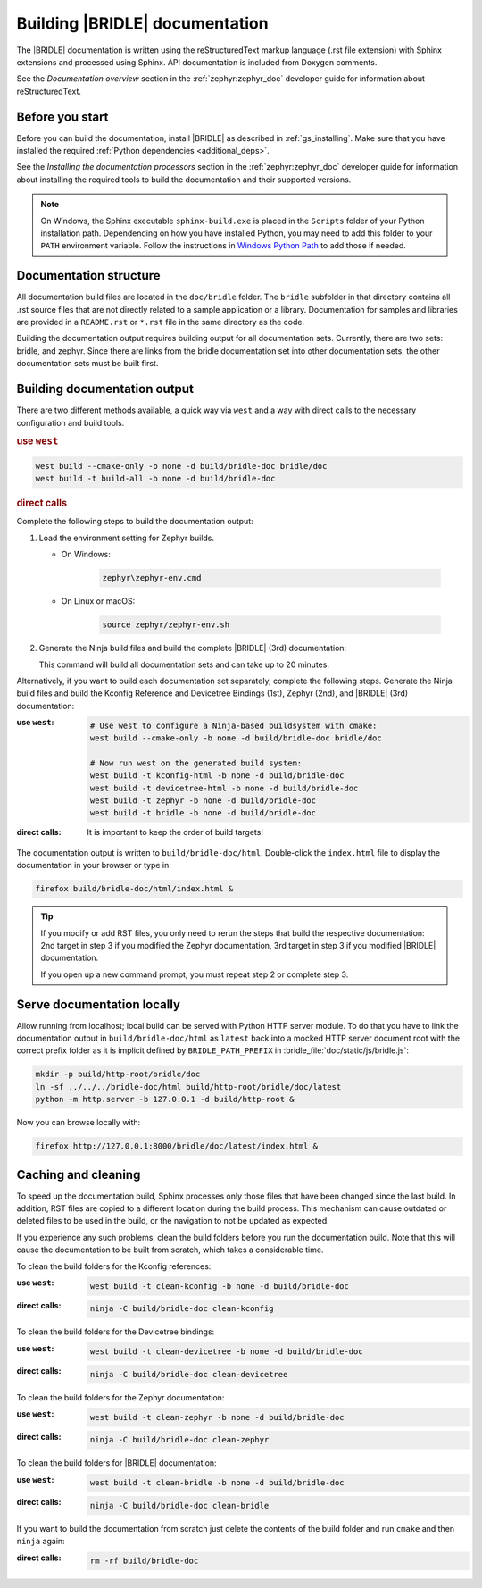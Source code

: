 .. _doc_build:

Building |BRIDLE| documentation
###############################

The |BRIDLE| documentation is written using the reStructuredText markup language
(.rst file extension) with Sphinx extensions and processed using Sphinx. API
documentation is included from Doxygen comments.

See the *Documentation overview* section in the :ref:`zephyr:zephyr_doc`
developer guide for information about reStructuredText.

Before you start
****************

Before you can build the documentation, install |BRIDLE| as described in
:ref:`gs_installing`. Make sure that you have installed the required
:ref:`Python dependencies <additional_deps>`.

See the *Installing the documentation processors* section in the
:ref:`zephyr:zephyr_doc` developer guide for information about installing the
required tools to build the documentation and their supported versions.

.. note::

   On Windows, the Sphinx executable ``sphinx-build.exe`` is placed in the
   ``Scripts`` folder of your Python installation path. Dependending on how
   you have installed Python, you may need to add this folder to your ``PATH``
   environment variable. Follow the instructions in `Windows Python Path`_
   to add those if needed.

Documentation structure
***********************

All documentation build files are located in the ``doc/bridle`` folder. The
``bridle`` subfolder in that directory contains all .rst source files that are
not directly related to a sample application or a library. Documentation for
samples and libraries are provided in a ``README.rst`` or ``*.rst`` file in
the same directory as the code.

Building the documentation output requires building output for all
documentation sets. Currently, there are two sets: bridle, and zephyr. Since
there are links from the bridle documentation set into other documentation
sets, the other documentation sets must be built first.

Building documentation output
*****************************

There are two different methods available, a quick way via ``west`` and
a way with direct calls to the necessary configuration and build tools.

.. rubric:: use ``west``

.. code-block:: console

   west build --cmake-only -b none -d build/bridle-doc bridle/doc
   west build -t build-all -b none -d build/bridle-doc

.. rubric:: direct calls

Complete the following steps to build the documentation output:

#. Load the environment setting for Zephyr builds.

   * On Windows:

        .. code-block:: console

           zephyr\zephyr-env.cmd

   * On Linux or macOS:

        .. code-block:: console

           source zephyr/zephyr-env.sh

#. Generate the Ninja build files and build the complete |BRIDLE| (3rd)
   documentation:

   .. zephyr-app-commands::
      :app: bridle/doc
      :build-dir: bridle-doc
      :goals: build-all
      :host-os: unix
      :tool: cmake
      :generator: ninja
      :compact:

   This command will build all documentation sets and can take
   up to 20 minutes.

Alternatively, if you want to build each documentation set separately,
complete the following steps. Generate the Ninja build files and build
the Kconfig Reference and Devicetree Bindings (1st), Zephyr (2nd), and
|BRIDLE| (3rd) documentation:

:use ``west``:

   .. code-block:: console

      # Use west to configure a Ninja-based buildsystem with cmake:
      west build --cmake-only -b none -d build/bridle-doc bridle/doc

      # Now run west on the generated build system:
      west build -t kconfig-html -b none -d build/bridle-doc
      west build -t devicetree-html -b none -d build/bridle-doc
      west build -t zephyr -b none -d build/bridle-doc
      west build -t bridle -b none -d build/bridle-doc

:direct calls:

   .. zephyr-app-commands::
      :app: bridle/doc
      :build-dir: bridle-doc
      :goals: kconfig-html devicetree-html zephyr bridle
      :host-os: unix
      :tool: cmake
      :generator: ninja

   It is important to keep the order of build targets!

The documentation output is written to ``build/bridle-doc/html``.
Double-click the ``index.html`` file to display the documentation in your
browser or type in:

.. code-block:: console

   firefox build/bridle-doc/html/index.html &

.. tip::

   If you modify or add RST files, you only need to rerun the steps that
   build the respective documentation: 2nd target in step 3 if you modified
   the Zephyr documentation, 3rd target in step 3 if you modified |BRIDLE|
   documentation.

   If you open up a new command prompt, you must repeat step 2
   or complete step 3.

Serve documentation locally
***************************

Allow running from localhost; local build can be served with Python
HTTP server module. To do that you have to link the documentation output
in ``build/bridle-doc/html`` as ``latest`` back into a mocked HTTP server
document root with the correct prefix folder as it is implicit defined by
``BRIDLE_PATH_PREFIX`` in :bridle_file:`doc/static/js/bridle.js`:

.. code-block:: console

   mkdir -p build/http-root/bridle/doc
   ln -sf ../../../bridle-doc/html build/http-root/bridle/doc/latest
   python -m http.server -b 127.0.0.1 -d build/http-root &

Now you can browse locally with:

.. code-block:: console

   firefox http://127.0.0.1:8000/bridle/doc/latest/index.html &

Caching and cleaning
********************

To speed up the documentation build, Sphinx processes only those files that
have been changed since the last build. In addition, RST files are copied
to a different location during the build process. This mechanism can cause
outdated or deleted files to be used in the build, or the navigation to not
be updated as expected.

If you experience any such problems, clean the build folders before you run
the documentation build. Note that this will cause the documentation to be
built from scratch, which takes a considerable time.

To clean the build folders for the Kconfig references:

:use ``west``:

   .. code-block:: console

      west build -t clean-kconfig -b none -d build/bridle-doc

:direct calls:

   .. code-block:: console

      ninja -C build/bridle-doc clean-kconfig

To clean the build folders for the Devicetree bindings:

:use ``west``:

   .. code-block:: console

      west build -t clean-devicetree -b none -d build/bridle-doc

:direct calls:

   .. code-block:: console

      ninja -C build/bridle-doc clean-devicetree

To clean the build folders for the Zephyr documentation:

:use ``west``:

   .. code-block:: console

      west build -t clean-zephyr -b none -d build/bridle-doc

:direct calls:

   .. code-block:: console

      ninja -C build/bridle-doc clean-zephyr

To clean the build folders for |BRIDLE| documentation:

:use ``west``:

   .. code-block:: console

      west build -t clean-bridle -b none -d build/bridle-doc

:direct calls:

   .. code-block:: console

      ninja -C build/bridle-doc clean-bridle

If you want to build the documentation from scratch just delete the contents
of the build folder and run ``cmake`` and then ``ninja`` again:

:direct calls:

   .. code-block:: console

      rm -rf build/bridle-doc

.. _Windows Python Path: https://docs.python.org/3/using/windows.html#finding-the-python-executable

